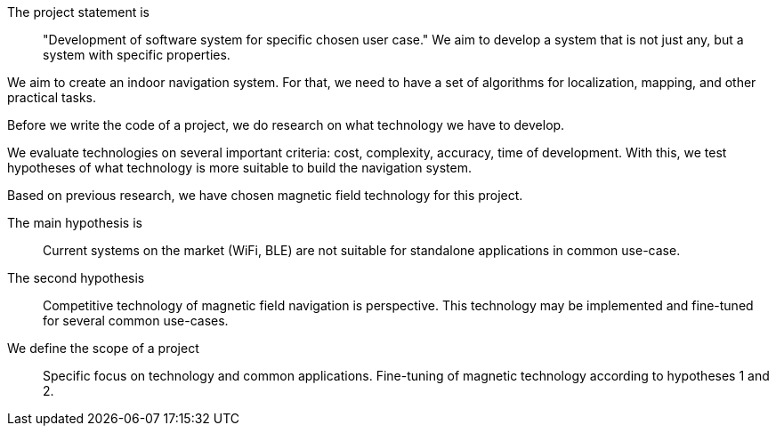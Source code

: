 // ====
// A description of the purpose and definitions of the thesis project and outlines of a set of specific aims by which your work is intended to accomplish the objectives. State the hypotheses to be tested or technology to be developed.
// ====

// Description of the purpose

// definitions of the thesis project

// outlines of a set of specific aims by which your work is intended to accomplish the objectives

The project statement is:: "Development of software system for specific chosen user case."
We aim to develop a system that is not just any, but a system with specific properties.

We aim to create an indoor navigation system.
For that, we need to have a set of algorithms for localization, mapping, and other practical tasks.

Before we write the code of a project, we do research on what technology we have to develop.

We evaluate technologies on several important criteria: cost, complexity, accuracy, time of development.
With this, we test hypotheses of what technology is more suitable to build the navigation system.

Based on previous research, we have chosen magnetic field technology for this project.

The main hypothesis is:: Current systems on the market (WiFi, BLE) are not suitable for standalone applications in common use-case.

The second hypothesis:: Competitive technology of magnetic field navigation is perspective. This technology may be implemented and fine-tuned for several common use-cases.

We define the scope of a project::
Specific focus on technology and common applications. Fine-tuning of magnetic technology according to hypotheses 1 and 2.


// Development of software system for indoor location services applications, with system properties (price, accuracy, features) being optimized for a specific user-case.

// .Specific objectives:


// .Specific AIMs for the project



